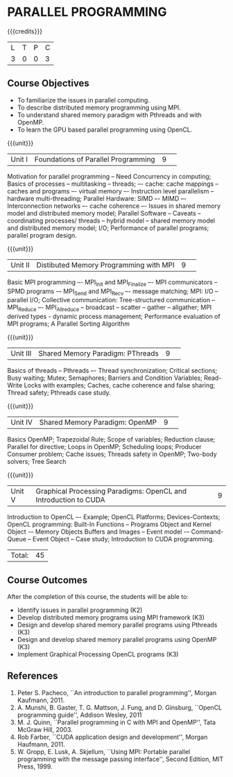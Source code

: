 * PARALLEL PROGRAMMING 
:properties:
:author: DVV Prasad, K Lekshmi
:date: 28 June 2018
:end:

{{{credits}}}
|L|T|P|C|
|3|0|0|3|

** Course Objectives
- To familiarize the issues in parallel computing.
- To describe distributed memory programming using MPI. 
- To understand shared memory paradigm with Pthreads and with OpenMP.
- To learn the GPU based parallel programming using OpenCL.
 
{{{unit}}}
|Unit I |Foundations of Parallel Programming|9| 
Motivation for parallel programming -- Need Concurrency in computing; 
Basics of processes -- multitasking -- threads; –- cache: cache mappings --
caches and programs –- virtual memory –- Instruction level parallelism --
hardware multi-threading; Parallel Hardware: SIMD –- MIMD –-
Interconnection networks –- cache coherence –- Issues in shared
memory model and distributed memory model; Parallel Software --
Caveats -- coordinating processes/ threads -- hybrid model --
shared memory model and distributed memory model; 
I/O; Performance of parallel programs; parallel program design.


{{{unit}}}
|Unit II|Distibuted Memory Programming with MPI|9| 
Basic MPI programming –- MPI_Init and MPI_Finalize –- MPI
communicators -- SPMD programs -– MPI_Send and MPI_Recv –- message
matching; MPI: I/O -- parallel I/O; Collective communication:
Tree-structured communication -- MPI_Reduce –- MPI_Allreduce --
broadcast -- scatter -- gather -- allgather; MPI derived types -
dynamic process management; Performance evaluation of MPI programs; A
Parallel Sorting Algorithm

{{{unit}}}
|Unit III|Shared Memory Paradigm: PThreads|9| 
Basics of threads -- Pthreads –- Thread synchronization; Critical
sections; Busy waiting; Mutex; Semaphores; Barriers and Condition
Variables; Read-Write Locks with examples; Caches, cache coherence and
false sharing; Thread safety; Pthreads case study.

{{{unit}}}
|Unit IV|Shared Memory Paradigm: OpenMP|9| 
Basics OpenMP; Trapezoidal Rule; Scope of variables; Reduction clause;
Parallel for directive; Loops in OpenMP; Scheduling loops; Producer
Consumer problem; Cache issues; Threads safety in OpenMP; Two-body
solvers; Tree Search

{{{unit}}}
|Unit V|Graphical Processing Paradigms: OpenCL and Introduction to CUDA|9|
Introduction to OpenCL –- Example; OpenCL Platforms; Devices-Contexts;
OpenCL programming: Built-In Functions -- Programs Object and Kernel
Object -– Memory Objects Buffers and Images -- Event model -–
Command-Queue -- Event Object -- Case study; Introduction to CUDA
programming.

|Total:|45|

** Course Outcomes
After the completion of this course, the students will be able to:
- Identify issues in parallel programming (K2)
- Develop distributed memory programs using MPI framework (K3)
- Design and develop shared memory parallel programs using Pthreads (K3)
- Design and develop shared memory parallel programs using OpenMP (K3)
- Implement Graphical Processing OpenCL programs (K3)  
      
** References
1. Peter S. Pacheco, ``An introduction to parallel programming'', Morgan Kaufmann, 2011.
2. A. Munshi, B. Gaster, T. G. Mattson, J. Fung, and D. Ginsburg, ``OpenCL programming guide'', Addison Wesley, 2011  
3. M. J. Quinn, ``Parallel programming in C with MPI and OpenMP'', Tata McGraw Hill, 2003. 
4. Rob Farber, ``CUDA application design and development'', Morgan Haufmann, 2011.
5. W. Gropp, E. Lusk, A. Skjellum, ``Using MPI: Portable parallel programming with the message passing interface'', Second Edition, MIT Press, 1999.
